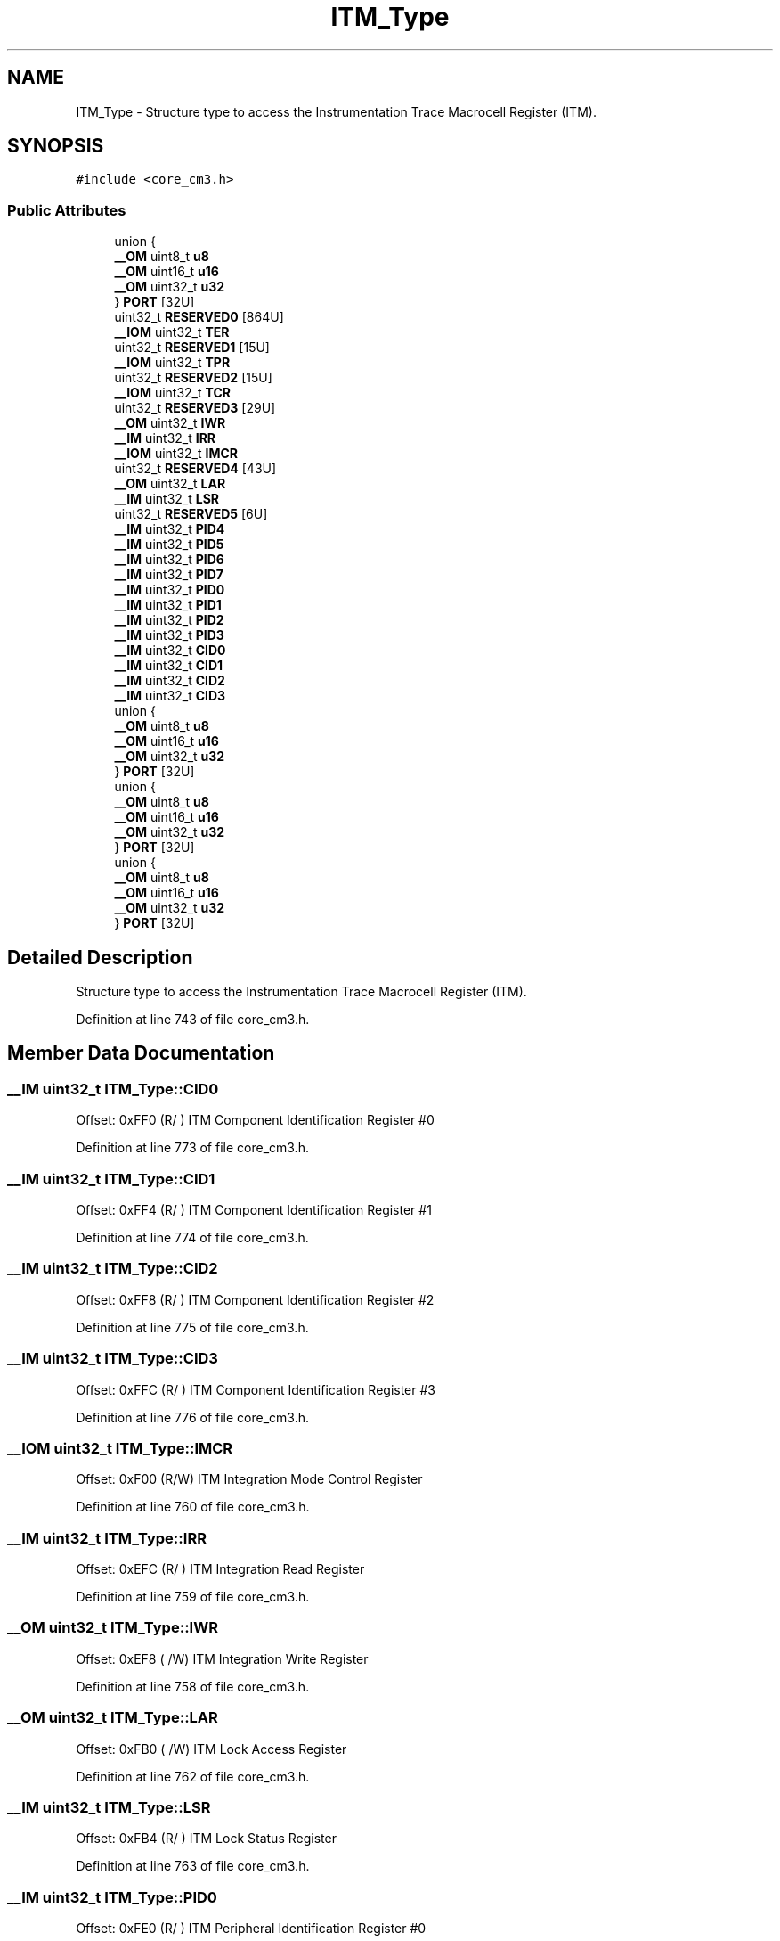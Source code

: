.TH "ITM_Type" 3 "Sun Apr 16 2017" "STM32_CMSIS" \" -*- nroff -*-
.ad l
.nh
.SH NAME
ITM_Type \- Structure type to access the Instrumentation Trace Macrocell Register (ITM)\&.  

.SH SYNOPSIS
.br
.PP
.PP
\fC#include <core_cm3\&.h>\fP
.SS "Public Attributes"

.in +1c
.ti -1c
.RI "union {"
.br
.ti -1c
.RI "   \fB__OM\fP uint8_t \fBu8\fP"
.br
.ti -1c
.RI "   \fB__OM\fP uint16_t \fBu16\fP"
.br
.ti -1c
.RI "   \fB__OM\fP uint32_t \fBu32\fP"
.br
.ti -1c
.RI "} \fBPORT\fP [32U]"
.br
.ti -1c
.RI "uint32_t \fBRESERVED0\fP [864U]"
.br
.ti -1c
.RI "\fB__IOM\fP uint32_t \fBTER\fP"
.br
.ti -1c
.RI "uint32_t \fBRESERVED1\fP [15U]"
.br
.ti -1c
.RI "\fB__IOM\fP uint32_t \fBTPR\fP"
.br
.ti -1c
.RI "uint32_t \fBRESERVED2\fP [15U]"
.br
.ti -1c
.RI "\fB__IOM\fP uint32_t \fBTCR\fP"
.br
.ti -1c
.RI "uint32_t \fBRESERVED3\fP [29U]"
.br
.ti -1c
.RI "\fB__OM\fP uint32_t \fBIWR\fP"
.br
.ti -1c
.RI "\fB__IM\fP uint32_t \fBIRR\fP"
.br
.ti -1c
.RI "\fB__IOM\fP uint32_t \fBIMCR\fP"
.br
.ti -1c
.RI "uint32_t \fBRESERVED4\fP [43U]"
.br
.ti -1c
.RI "\fB__OM\fP uint32_t \fBLAR\fP"
.br
.ti -1c
.RI "\fB__IM\fP uint32_t \fBLSR\fP"
.br
.ti -1c
.RI "uint32_t \fBRESERVED5\fP [6U]"
.br
.ti -1c
.RI "\fB__IM\fP uint32_t \fBPID4\fP"
.br
.ti -1c
.RI "\fB__IM\fP uint32_t \fBPID5\fP"
.br
.ti -1c
.RI "\fB__IM\fP uint32_t \fBPID6\fP"
.br
.ti -1c
.RI "\fB__IM\fP uint32_t \fBPID7\fP"
.br
.ti -1c
.RI "\fB__IM\fP uint32_t \fBPID0\fP"
.br
.ti -1c
.RI "\fB__IM\fP uint32_t \fBPID1\fP"
.br
.ti -1c
.RI "\fB__IM\fP uint32_t \fBPID2\fP"
.br
.ti -1c
.RI "\fB__IM\fP uint32_t \fBPID3\fP"
.br
.ti -1c
.RI "\fB__IM\fP uint32_t \fBCID0\fP"
.br
.ti -1c
.RI "\fB__IM\fP uint32_t \fBCID1\fP"
.br
.ti -1c
.RI "\fB__IM\fP uint32_t \fBCID2\fP"
.br
.ti -1c
.RI "\fB__IM\fP uint32_t \fBCID3\fP"
.br
.ti -1c
.RI "union {"
.br
.ti -1c
.RI "   \fB__OM\fP uint8_t \fBu8\fP"
.br
.ti -1c
.RI "   \fB__OM\fP uint16_t \fBu16\fP"
.br
.ti -1c
.RI "   \fB__OM\fP uint32_t \fBu32\fP"
.br
.ti -1c
.RI "} \fBPORT\fP [32U]"
.br
.ti -1c
.RI "union {"
.br
.ti -1c
.RI "   \fB__OM\fP uint8_t \fBu8\fP"
.br
.ti -1c
.RI "   \fB__OM\fP uint16_t \fBu16\fP"
.br
.ti -1c
.RI "   \fB__OM\fP uint32_t \fBu32\fP"
.br
.ti -1c
.RI "} \fBPORT\fP [32U]"
.br
.ti -1c
.RI "union {"
.br
.ti -1c
.RI "   \fB__OM\fP uint8_t \fBu8\fP"
.br
.ti -1c
.RI "   \fB__OM\fP uint16_t \fBu16\fP"
.br
.ti -1c
.RI "   \fB__OM\fP uint32_t \fBu32\fP"
.br
.ti -1c
.RI "} \fBPORT\fP [32U]"
.br
.in -1c
.SH "Detailed Description"
.PP 
Structure type to access the Instrumentation Trace Macrocell Register (ITM)\&. 
.PP
Definition at line 743 of file core_cm3\&.h\&.
.SH "Member Data Documentation"
.PP 
.SS "\fB__IM\fP uint32_t ITM_Type::CID0"
Offset: 0xFF0 (R/ ) ITM Component Identification Register #0 
.PP
Definition at line 773 of file core_cm3\&.h\&.
.SS "\fB__IM\fP uint32_t ITM_Type::CID1"
Offset: 0xFF4 (R/ ) ITM Component Identification Register #1 
.PP
Definition at line 774 of file core_cm3\&.h\&.
.SS "\fB__IM\fP uint32_t ITM_Type::CID2"
Offset: 0xFF8 (R/ ) ITM Component Identification Register #2 
.PP
Definition at line 775 of file core_cm3\&.h\&.
.SS "\fB__IM\fP uint32_t ITM_Type::CID3"
Offset: 0xFFC (R/ ) ITM Component Identification Register #3 
.PP
Definition at line 776 of file core_cm3\&.h\&.
.SS "\fB__IOM\fP uint32_t ITM_Type::IMCR"
Offset: 0xF00 (R/W) ITM Integration Mode Control Register 
.PP
Definition at line 760 of file core_cm3\&.h\&.
.SS "\fB__IM\fP uint32_t ITM_Type::IRR"
Offset: 0xEFC (R/ ) ITM Integration Read Register 
.PP
Definition at line 759 of file core_cm3\&.h\&.
.SS "\fB__OM\fP uint32_t ITM_Type::IWR"
Offset: 0xEF8 ( /W) ITM Integration Write Register 
.PP
Definition at line 758 of file core_cm3\&.h\&.
.SS "\fB__OM\fP uint32_t ITM_Type::LAR"
Offset: 0xFB0 ( /W) ITM Lock Access Register 
.PP
Definition at line 762 of file core_cm3\&.h\&.
.SS "\fB__IM\fP uint32_t ITM_Type::LSR"
Offset: 0xFB4 (R/ ) ITM Lock Status Register 
.PP
Definition at line 763 of file core_cm3\&.h\&.
.SS "\fB__IM\fP uint32_t ITM_Type::PID0"
Offset: 0xFE0 (R/ ) ITM Peripheral Identification Register #0 
.PP
Definition at line 769 of file core_cm3\&.h\&.
.SS "\fB__IM\fP uint32_t ITM_Type::PID1"
Offset: 0xFE4 (R/ ) ITM Peripheral Identification Register #1 
.PP
Definition at line 770 of file core_cm3\&.h\&.
.SS "\fB__IM\fP uint32_t ITM_Type::PID2"
Offset: 0xFE8 (R/ ) ITM Peripheral Identification Register #2 
.PP
Definition at line 771 of file core_cm3\&.h\&.
.SS "\fB__IM\fP uint32_t ITM_Type::PID3"
Offset: 0xFEC (R/ ) ITM Peripheral Identification Register #3 
.PP
Definition at line 772 of file core_cm3\&.h\&.
.SS "\fB__IM\fP uint32_t ITM_Type::PID4"
Offset: 0xFD0 (R/ ) ITM Peripheral Identification Register #4 
.PP
Definition at line 765 of file core_cm3\&.h\&.
.SS "\fB__IM\fP uint32_t ITM_Type::PID5"
Offset: 0xFD4 (R/ ) ITM Peripheral Identification Register #5 
.PP
Definition at line 766 of file core_cm3\&.h\&.
.SS "\fB__IM\fP uint32_t ITM_Type::PID6"
Offset: 0xFD8 (R/ ) ITM Peripheral Identification Register #6 
.PP
Definition at line 767 of file core_cm3\&.h\&.
.SS "\fB__IM\fP uint32_t ITM_Type::PID7"
Offset: 0xFDC (R/ ) ITM Peripheral Identification Register #7 
.PP
Definition at line 768 of file core_cm3\&.h\&.
.SS "__OM { \&.\&.\&. }    ITM_Type::PORT[32U]"
Offset: 0x000 ( /W) ITM Stimulus Port Registers 
.SS "__OM { \&.\&.\&. }    ITM_Type::PORT[32U]"
Offset: 0x000 ( /W) ITM Stimulus Port Registers 
.SS "__OM { \&.\&.\&. }    ITM_Type::PORT[32U]"
Offset: 0x000 ( /W) ITM Stimulus Port Registers 
.SS "__OM { \&.\&.\&. }    ITM_Type::PORT[32U]"
Offset: 0x000 ( /W) ITM Stimulus Port Registers 
.SS "uint32_t ITM_Type::RESERVED0"

.PP
Definition at line 751 of file core_cm3\&.h\&.
.SS "uint32_t ITM_Type::RESERVED1"

.PP
Definition at line 753 of file core_cm3\&.h\&.
.SS "uint32_t ITM_Type::RESERVED2"

.PP
Definition at line 755 of file core_cm3\&.h\&.
.SS "uint32_t ITM_Type::RESERVED3"

.PP
Definition at line 757 of file core_cm3\&.h\&.
.SS "uint32_t ITM_Type::RESERVED4"

.PP
Definition at line 761 of file core_cm3\&.h\&.
.SS "uint32_t ITM_Type::RESERVED5"

.PP
Definition at line 764 of file core_cm3\&.h\&.
.SS "\fB__IOM\fP uint32_t ITM_Type::TCR"
Offset: 0xE80 (R/W) ITM Trace Control Register 
.PP
Definition at line 756 of file core_cm3\&.h\&.
.SS "\fB__IOM\fP uint32_t ITM_Type::TER"
Offset: 0xE00 (R/W) ITM Trace Enable Register 
.PP
Definition at line 752 of file core_cm3\&.h\&.
.SS "\fB__IOM\fP uint32_t ITM_Type::TPR"
Offset: 0xE40 (R/W) ITM Trace Privilege Register 
.PP
Definition at line 754 of file core_cm3\&.h\&.
.SS "\fB__OM\fP uint16_t ITM_Type::u16"
Offset: 0x000 ( /W) ITM Stimulus Port 16-bit 
.PP
Definition at line 748 of file core_cm3\&.h\&.
.SS "\fB__OM\fP uint32_t ITM_Type::u32"
Offset: 0x000 ( /W) ITM Stimulus Port 32-bit 
.PP
Definition at line 749 of file core_cm3\&.h\&.
.SS "\fB__OM\fP uint8_t ITM_Type::u8"
Offset: 0x000 ( /W) ITM Stimulus Port 8-bit 
.PP
Definition at line 747 of file core_cm3\&.h\&.

.SH "Author"
.PP 
Generated automatically by Doxygen for STM32_CMSIS from the source code\&.

